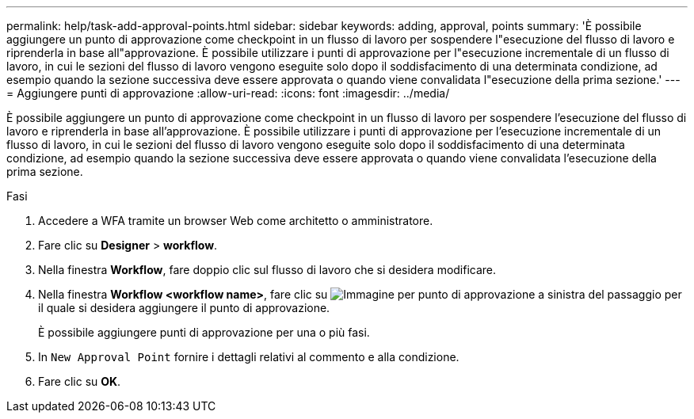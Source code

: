 ---
permalink: help/task-add-approval-points.html 
sidebar: sidebar 
keywords: adding, approval, points 
summary: 'È possibile aggiungere un punto di approvazione come checkpoint in un flusso di lavoro per sospendere l"esecuzione del flusso di lavoro e riprenderla in base all"approvazione. È possibile utilizzare i punti di approvazione per l"esecuzione incrementale di un flusso di lavoro, in cui le sezioni del flusso di lavoro vengono eseguite solo dopo il soddisfacimento di una determinata condizione, ad esempio quando la sezione successiva deve essere approvata o quando viene convalidata l"esecuzione della prima sezione.' 
---
= Aggiungere punti di approvazione
:allow-uri-read: 
:icons: font
:imagesdir: ../media/


[role="lead"]
È possibile aggiungere un punto di approvazione come checkpoint in un flusso di lavoro per sospendere l'esecuzione del flusso di lavoro e riprenderla in base all'approvazione. È possibile utilizzare i punti di approvazione per l'esecuzione incrementale di un flusso di lavoro, in cui le sezioni del flusso di lavoro vengono eseguite solo dopo il soddisfacimento di una determinata condizione, ad esempio quando la sezione successiva deve essere approvata o quando viene convalidata l'esecuzione della prima sezione.

.Fasi
. Accedere a WFA tramite un browser Web come architetto o amministratore.
. Fare clic su *Designer* > *workflow*.
. Nella finestra *Workflow*, fare doppio clic sul flusso di lavoro che si desidera modificare.
. Nella finestra *Workflow <workflow name>*, fare clic su image:../media/approval_point_disabled.gif["Immagine per punto di approvazione"] a sinistra del passaggio per il quale si desidera aggiungere il punto di approvazione.
+
È possibile aggiungere punti di approvazione per una o più fasi.

. In `New Approval Point` fornire i dettagli relativi al commento e alla condizione.
. Fare clic su *OK*.

